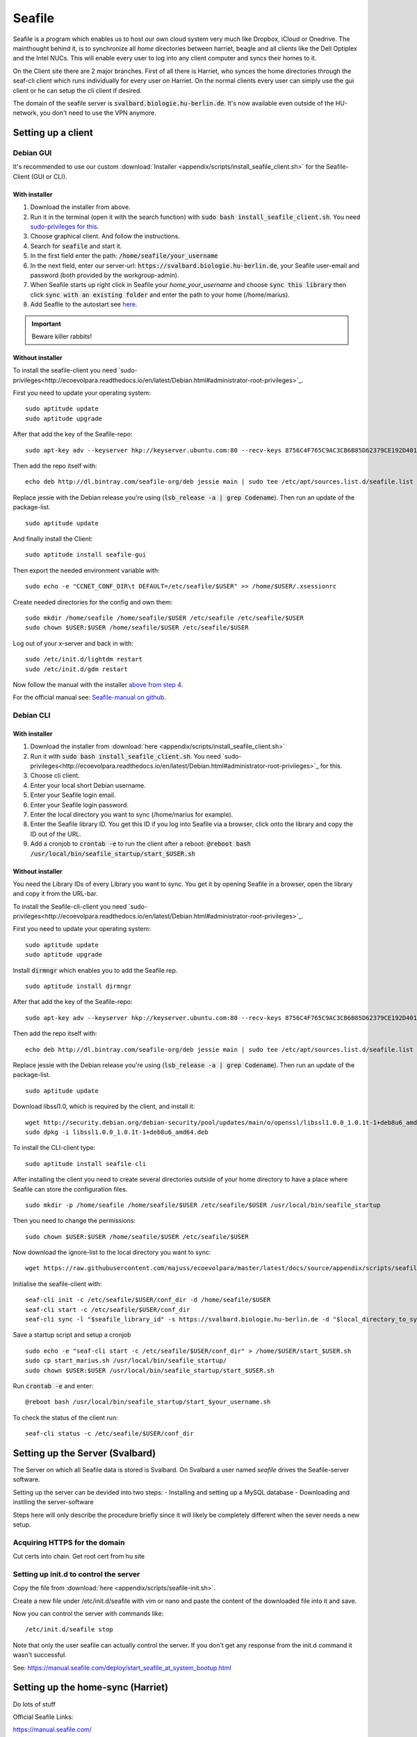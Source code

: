 *******
Seafile
*******


Seafile is a program which enables us to host our own cloud system very much like Dropbox, iCloud or Onedrive. The mainthought behind it, is to synchronize all *home* directories between harriet, beagle and all clients like the Dell Optiplex and the Intel NUCs. This will enable every user to log into any client computer and syncs their homes to it.


On the Client site there are 2 major branches. First of all there is Harriet, who synces the home directories through the seaf-cli client which runs individually for every user on Harriet. On the normal clients every user can simply use the gui client or he can setup the cli client if desired.


The domain of the seafile server is :code:`svalbard.biologie.hu-berlin.de`. It's now available even outside of the HU-network, you don't need to use the VPN anymore.


Setting up a client
===================

Debian GUI
----------

It's recommended to use our custom :download:`Installer <appendix/scripts/install_seafile_client.sh>` for the Seafile-Client (GUI or CLI).

With installer
^^^^^^^^^^^^^^

1. Download the installer from above.
2. Run it in the terminal (open it with the search function) with :code:`sudo bash install_seafile_client.sh`. You need `sudo-privileges for this <http://ecoevolpara.readthedocs.io/en/latest/Debian.html#administrator-root-privileges>`_.
3. Choose graphical client. And follow the instructions.
4. Search for :code:`seafile` and start it.
5. In the first field enter the path: :code:`/home/seafile/your_username`
6. In the next field, enter our server-url: :code:`https://svalbard.biologie.hu-berlin.de`, your Seafile user-email and password (both provided by the workgroup-admin).
7. When Seafile starts up right click in Seafile your *home_your_username* and choose :code:`sync this library` then click :code:`sync with an existing folder` and enter the path to your home (/home/marius).
8. Add Seaflie to the autostart see `here <http://ecoevolpara.readthedocs.io/en/latest/Debian.html#add-programs-to-the-autostart>`_.

.. important::

   Beware killer rabbits!


Without installer
^^^^^^^^^^^^^^^^^

To install the seafile-client you need `sudo-privileges<http://ecoevolpara.readthedocs.io/en/latest/Debian.html#administrator-root-privileges>`_.

First you need to update your operating system:
::
	sudo aptitude update
	sudo aptitude upgrade

After that add the key of the Seafile-repo:
::
	sudo apt-key adv --keyserver hkp://keyserver.ubuntu.com:80 --recv-keys 8756C4F765C9AC3CB6B85D62379CE192D401AB61
Then add the repo itself with:
::
	echo deb http://dl.bintray.com/seafile-org/deb jessie main | sudo tee /etc/apt/sources.list.d/seafile.list
Replace jessie with the Debian release you're using (:code:`lsb_release -a | grep Codename`).
Then run an update of the package-list.
::
	sudo aptitude update
And finally install the Client:
::
	sudo aptitude install seafile-gui

Then export the needed environment variable with:
::
	sudo echo -e "CCNET_CONF_DIR\t DEFAULT=/etc/seafile/$USER" >> /home/$USER/.xsessionrc
Create needed directories for the config and own them:
::
	sudo mkdir /home/seafile /home/seafile/$USER /etc/seafile /etc/seafile/$USER
	sudo chown $USER:$USER /home/seafile/$USER /etc/seafile/$USER

Log out of your x-server and back in with:
::
	sudo /etc/init.d/lightdm restart
	sudo /etc/init.d/gdm restart

Now follow the manual with the installer `above from step 4 <http://ecoevolpara.readthedocs.io/en/latest/Seafile.html#with-installer>`_.


For the official manual see: `Seafile-manual on github <https://github.com/haiwen/seafile-user-manual/blob/master/en/desktop/install-on-linux.md>`_.

Debian CLI
----------

With installer
^^^^^^^^^^^^^^

1. Download the installer from :download:`here <appendix/scripts/install_seafile_client.sh>`
2. Run it with :code:`sudo bash install_seafile_client.sh`. You need `sudo-privileges<http://ecoevolpara.readthedocs.io/en/latest/Debian.html#administrator-root-privileges>`_ for this.
3. Choose cli client.
4. Enter your local short Debian username.
5. Enter your Seafile login email.
6. Enter your Seafile login password.
7. Enter the local directory you want to sync (/home/marius for example).
8. Enter the Seafile library ID. You get this ID if you log into Seafile via a browser, click onto the library and copy the ID out of the URL.
9. Add a cronjob to :code:`crontab -e` to run the client after a reboot: :code:`@reboot bash /usr/local/bin/seafile_startup/start_$USER.sh`



Without installer
^^^^^^^^^^^^^^^^^

You need the Library IDs of every Library you want to sync. You get it by opening Seafile in a browser, open the library and copy it from the URL-bar.

To install the Seafile-cli-client you need `sudo-privileges<http://ecoevolpara.readthedocs.io/en/latest/Debian.html#administrator-root-privileges>`_.

First you need to update your operating system:
::
	sudo aptitude update
	sudo aptitude upgrade

Install :code:`dirmngr` which enables you to add the Seafile rep.
::
	sudo aptitude install dirmngr

After that add the key of the Seafile-repo:
::
	sudo apt-key adv --keyserver hkp://keyserver.ubuntu.com:80 --recv-keys 8756C4F765C9AC3CB6B85D62379CE192D401AB61
Then add the repo itself with:
::
	echo deb http://dl.bintray.com/seafile-org/deb jessie main | sudo tee /etc/apt/sources.list.d/seafile.list
Replace jessie with the Debian release you're using (:code:`lsb_release -a | grep Codename`).
Then run an update of the package-list.
::
	sudo aptitude update

Download libssl1.0, which is required by the client, and install it:
::
	wget http://security.debian.org/debian-security/pool/updates/main/o/openssl/libssl1.0.0_1.0.1t-1+deb8u6_amd64.deb
	sudo dpkg -i libssl1.0.0_1.0.1t-1+deb8u6_amd64.deb

To install the CLI-client type:
::
	sudo aptitude install seafile-cli

After installing the client you need to create several directories outside of your home directory to have a place where Seafile can store the configuration files.
::
	sudo mkdir -p /home/seafile /home/seafile/$USER /etc/seafile/$USER /usr/local/bin/seafile_startup

Then you need to change the permissions:
::
	sudo chown $USER:$USER /home/seafile/$USER /etc/seafile/$USER

Now download the ignore-list to the local directory you want to sync:
::
	wget https://raw.githubusercontent.com/majuss/ecoevolpara/master/latest/docs/source/appendix/scripts/seafile-ignore.txt -P /home/$USER

Initialise the seafile-client with:
::
	seaf-cli init -c /etc/seafile/$USER/conf_dir -d /home/seafile/$USER
	seaf-cli start -c /etc/seafile/$USER/conf_dir
	seaf-cli sync -l "$seafile_library_id" -s https://svalbard.biologie.hu-berlin.de -d "$local_directory_to_sync" -c /etc/seafile/$USER/conf_dir -u "$seafile_login_email" -p "$login_password"

Save a startup script and setup a cronjob
::
	sudo echo -e "seaf-cli start -c /etc/seafile/$USER/conf_dir" > /home/$USER/start_$USER.sh
	sudo cp start_marius.sh /usr/local/bin/seafile_startup/
	sudo chown $USER:$USER /usr/local/bin/seafile_startup/start_$USER.sh
Run :code:`crontab -e` and enter:
::
	@reboot bash /usr/local/bin/seafile_startup/start_$your_username.sh

To check the status of the client run:
::
	seaf-cli status -c /etc/seafile/$USER/conf_dir


Setting up the Server (Svalbard)
================================

The Server on which all Seafile data is stored is Svalbard. On Svalbard a user named *seafile* drives the Seafile-server software.

Setting up the server can be devided into two steps:
- Installing and setting up a MySQL database
- Downloading and instlling the server-software

Steps here will only describe the procedure briefly since it will likely be completely different when the sever needs a new setup.

Acquiring HTTPS for the domain
------------------------------

Cut certs into chain. Get root cert from hu site

Setting up init.d to control the server
---------------------------------------

Copy the file from :download:`here <appendix/scripts/seafile-init.sh>`.

Create a new file under /etc/init.d/seafile with vim or nano and paste the content of the downloaded file into it and save.

Now you can control the server with commands like:
::
	/etc/init.d/seafile stop

Note that only the user seafile can actually control the server. If you don't get any response from the init.d command it wasn't successful.

See: https://manual.seafile.com/deploy/start_seafile_at_system_bootup.html

Setting up the home-sync (Harriet)
===================================


Do lots of stuff

Official Seafile Links:

https://manual.seafile.com/

https://manual.seafile.com/deploy/using_mysql.html

https://manual.seafile.com/deploy/deploy_with_nginx.html

https://manual.seafile.com/deploy/https_with_nginx.html

https://github.com/haiwen/seafile-user-manual/blob/master/en/desktop/install-on-linux.md


Setting up Seafile-WebDAV to sync attachements with Zotero
==========================================================

Does not work with nginx or apache. Reasons are unknown, you are getting an authentication error when you try to login in via the Zotero browser extension (every other client is working well).


Updating the server-software
============================

Login as the user seafile with :code:`sudo su seafile` and stop the running server with :code:`/etc/init.d/seafile stop`. Download the seafile-server-software from their site: https://www.seafile.com/en/download/ for example with: :code:`wget https://bintray.com/artifact/download/seafile-org/seafile/seafile-server_6.0.7_x86-64.tar.gz` then untar it: :code:`tar -xzf seafile-server_6.0.7_x86-64.tar.gz` and own it with :code:`sudo chown -R seafile:seafile seafile-server_6.0.7`. Copy the extracted directory to :code:`/usr/local/bin/seafile-server`. Then run the minor-upgrade script: :code:`bash /usr/local/bin/seafile-server/seafile-server-6.0.7/upgrade/minor-upgrade.sh`. After that start the server again with: :code:`/etc/init.d/seafile start` as the user seafile.

FAQ
===
- Q: CLI client failing with "ccnet-init not found..." A: look at the tutorial above, download the ccnet-init binary manually
- Q: no .ccnet directory found. A: you can't start seaf-cli without -c (confid dir)
- no root
- conflicts with system path
- screenshot log init failed
- the client indexing and uploading all the time and won't stop
